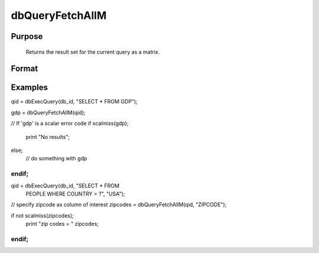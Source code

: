 
dbQueryFetchAllM
==============================================

Purpose
----------------

		Returns the result set for the current query as a matrix. 

Format
----------------
.. function:: dbQueryFetchAllM(qid) 
			   
			  dbQueryFetchAllM(qid, columns)

    :param qid: query number.
    :type qid: scalar

    :param columns: specific columns to pull out from result matrix.
        Must be a subset of fields from SELECT statement.
    :type columns: string or string array

    :returns: result (*matrix*), the result set; or if the result set is empty, a scalar error code.

Examples
----------------

qid = dbExecQuery(db_id, "SELECT * FROM GDP");

gdp = dbQueryFetchAllM(qid);
				
// If 'gdp' is a scalar error code    
if scalmiss(gdp);
     print "No results";
else;
     // do something with gdp
endif;
++++++++++++++++++++++++++++++++++++++++++++++++++++++++++++++++++++++++++++++++++++++++++++++++++++++++++++++++++++++++++++++++++++++++++++++++++++++++++++++++++++++++++++++++++++++++++++++++++++++++++++++

qid = dbExecQuery(db_id, "SELECT * FROM 
     PEOPLE WHERE COUNTRY = ?", "USA");

// specify zipcode as column of interest
zipcodes = dbQueryFetchAllM(qid, "ZIPCODE"); 

if not scalmiss(zipcodes);
    print "zip codes = " zipcodes;
endif;
++++++++++++++++++++++++++++++++++++++++++++++++++++++++++++++++++++++++++++++++++++++++++++++++++++++++++++++++++++++++++++++++++++++++++++++++++++++++++++++++++++++++++++++++++++++++++++++++++++++++++++++++++++++++++++++++++++++++++++++

.. seealso:: Functions :func:`dbQueryFetchAllSA`, :func:`dbQueryFetchOneM`, :func:`dbQueryFetchOneSA`
